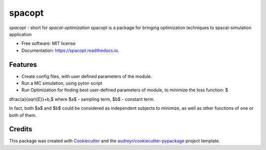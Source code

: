 =======
spacopt
=======


.. image:: https://img.shields.io/pypi/v/spacopt.svg
        :target: https://pypi.python.org/pypi/spacopt

.. image:: https://img.shields.io/travis/PrinceRichfather/spacopt.svg
        :target: https://travis-ci.com/PrinceRichfather/spacopt

.. image:: https://readthedocs.org/projects/spacopt/badge/?version=latest
        :target: https://spacopt.readthedocs.io/en/latest/?version=latest
        :alt: Documentation Status



`spacopt` - short for `spacal-optimization`
spacopt is a package for bringing optimization techniques to spacal-simulation application


* Free software: MIT license
* Documentation: https://spacopt.readthedocs.io.


Features
--------
* Create config files, with user defined parameters of the module.
* Run a MC simulation, using pyton script
* Run Optimization for finding best user-defined parameters of module, to minimize the loss function: $
\dfrac{a}{\sqrt{E}}+b,$
where $a$ - sampling term,
$b$ - constant term.

In fact, both $a$ and $b$ could be considered as independent subjects to minimize, as well as other functions of one or both of them.


Credits
-------

This package was created with Cookiecutter_ and the `audreyr/cookiecutter-pypackage`_ project template.

.. _Cookiecutter: https://github.com/audreyr/cookiecutter
.. _`audreyr/cookiecutter-pypackage`: https://github.com/audreyr/cookiecutter-pypackage
